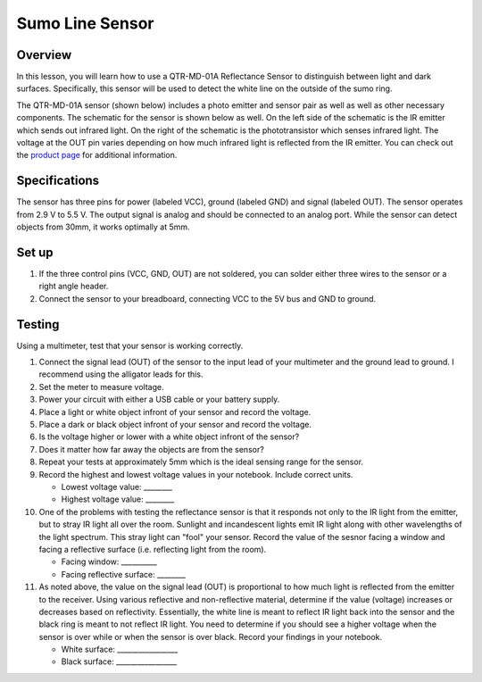 Sumo Line Sensor
======================

Overview
--------

In this lesson, you will learn how to use a QTR-MD-01A Reflectance Sensor to distinguish between light and dark surfaces. Specifically, this sensor will be used to detect the white line on the outside of the sumo ring.

.. image:: images/sumoring.PNG
      :width: 400px

The QTR-MD-01A sensor (shown below) includes a photo emitter and sensor pair as well as well as other necessary components. The schematic for the sensor is shown below as well. On the left side of the schematic is the IR emitter which sends out infrared light. On the right of the schematic is the phototransistor which senses infrared light. The voltage at the OUT pin varies depending on how much infrared light is reflected from the IR emitter. You can check out the `product page <https://www.pololu.com/product/2458>`__  for additional information. 

.. image:: images/linesensor.PNG
      :width: 400px

.. image:: images/linesensorschematic.PNG
      :width: 400px
      
Specifications
-------
The sensor has three pins for power (labeled VCC), ground (labeled GND) and signal (labeled OUT). The sensor operates from 2.9 V to 5.5 V. The output signal is analog and should be connected to an analog port. While the sensor can detect objects from 30mm, it works optimally at 5mm.

Set up
--------
#. If the three control pins (VCC, GND, OUT) are not soldered, you can solder either three wires to the sensor or a right angle header. 
#. Connect the sensor to your breadboard, connecting VCC to the 5V bus and GND to ground.

Testing
--------
Using a multimeter, test that your sensor is working correctly.

#. Connect the signal lead (OUT) of the sensor to the input lead of your multimeter and the ground lead to ground. I recommend using the alligator leads for this.
#. Set the meter to measure voltage. 
#. Power your circuit with either a USB cable or your battery supply.
#. Place a light or white object infront of your sensor and record the voltage.
#. Place a dark or black object infront of your sensor and record the voltage. 
#. Is the voltage higher or lower with a white object infront of the sensor?
#. Does it matter how far away the objects are from the sensor?
#. Repeat your tests at approximately 5mm which is the ideal sensing range for the sensor. 




#. Record the highest and lowest voltage values in your notebook. Include correct units.

   - Lowest voltage value: ________
   
   - Highest voltage value: ________
   
#. One of the problems with testing the reflectance sensor is that it responds not only to the IR light from the emitter, but to stray IR light all over the room. Sunlight and incandescent lights emit IR light along with other wavelengths of the light spectrum. This stray light can "fool" your sensor. Record the value of the sesnor facing a window and facing a reflective surface (i.e. reflecting light from the room).

   - Facing window: __________
   
   - Facing reflective surface: ________

#. As noted above, the value on the signal lead (OUT) is proportional to how much light is reflected from the emitter to the receiver. Using various reflective and non-reflective material, determine if the value (voltage) increases or decreases based on reflectivity. Essentially, the white line is meant to reflect IR light back into the sensor and the black ring is meant to not reflect IR light. You need to determine if you should see a higher voltage when the sensor is over while or when the sensor is over black. Record your findings in your notebook.

   - White surface: _________________
   
   - Black surface: _________________
   


